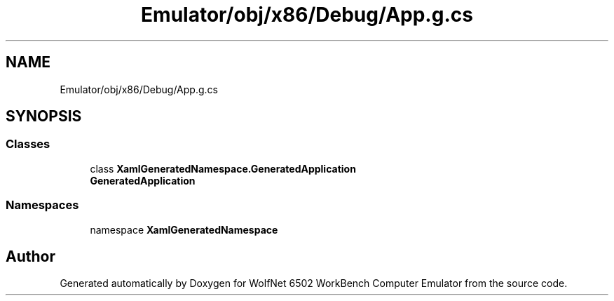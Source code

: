 .TH "Emulator/obj/x86/Debug/App.g.cs" 3 "Sat Sep 24 2022" "Version beta" "WolfNet 6502 WorkBench Computer Emulator" \" -*- nroff -*-
.ad l
.nh
.SH NAME
Emulator/obj/x86/Debug/App.g.cs
.SH SYNOPSIS
.br
.PP
.SS "Classes"

.in +1c
.ti -1c
.RI "class \fBXamlGeneratedNamespace\&.GeneratedApplication\fP"
.br
.RI "\fBGeneratedApplication\fP  "
.in -1c
.SS "Namespaces"

.in +1c
.ti -1c
.RI "namespace \fBXamlGeneratedNamespace\fP"
.br
.in -1c
.SH "Author"
.PP 
Generated automatically by Doxygen for WolfNet 6502 WorkBench Computer Emulator from the source code\&.
